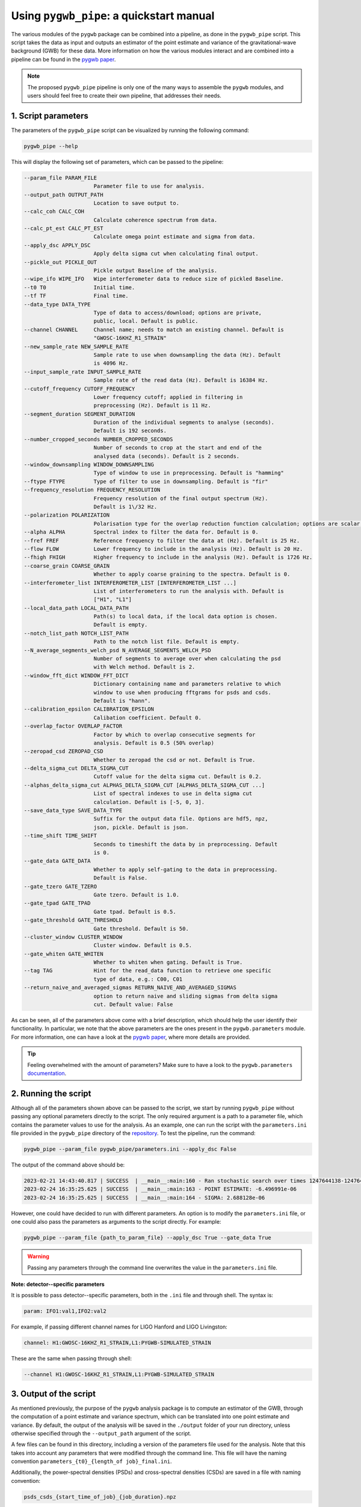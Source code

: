=========================================
Using ``pygwb_pipe``: a quickstart manual
=========================================

The various modules of the ``pygwb`` package can be combined into a pipeline, as done in the ``pygwb_pipe`` script. This script 
takes the data as input and outputs an estimator of the point estimate and variance of the gravitational-wave background (GWB) for these
data. More information on how the various modules interact and are combined into a pipeline can be found in the `pygwb paper <https://arxiv.org/pdf/2303.15696.pdf>`_.

.. note::
  The proposed ``pygwb_pipe`` pipeline is only one of the many ways to assemble the ``pygwb`` modules, and users should
  feel free to create their own pipeline, that addresses their needs.

**1. Script parameters**
========================

The parameters of the ``pygwb_pipe`` script can be visualized by running the following command:

.. code-block:: shell

   pygwb_pipe --help

This will display the following set of parameters, which can be passed to the pipeline:

.. code-block:: shell

  --param_file PARAM_FILE                                                                                                                                                     
                        Parameter file to use for analysis.                                                                                                                   
  --output_path OUTPUT_PATH                                                                                                                                                   
                        Location to save output to.         
  --calc_coh CALC_COH	 
                        Calculate coherence spectrum from data.                                                                                                                                      
  --calc_pt_est CALC_PT_EST                                                                                                                                                   
                        Calculate omega point estimate and sigma from data.                                                                                                   
  --apply_dsc APPLY_DSC                                                                                                                                                       
                        Apply delta sigma cut when calculating final output.                                                                                                  
  --pickle_out PICKLE_OUT                                                                                                                                                     
                        Pickle output Baseline of the analysis.                                                                                                               
  --wipe_ifo WIPE_IFO   Wipe interferometer data to reduce size of pickled Baseline.                                                                                          
  --t0 T0               Initial time.                                                                                                                                         
  --tf TF               Final time.                                                                                                                                           
  --data_type DATA_TYPE                                                                                                                                                       
                        Type of data to access/download; options are private,                                                                                                 
                        public, local. Default is public.                                                                                                                     
  --channel CHANNEL     Channel name; needs to match an existing channel. Default is                                                                                          
                        "GWOSC-16KHZ_R1_STRAIN"                                                                                                                               
  --new_sample_rate NEW_SAMPLE_RATE                                                                                                                                           
                        Sample rate to use when downsampling the data (Hz). Default                                                                                           
                        is 4096 Hz.                                                                                                                                           
  --input_sample_rate INPUT_SAMPLE_RATE                                                                                                                                       
                        Sample rate of the read data (Hz). Default is 16384 Hz.                                                                                               
  --cutoff_frequency CUTOFF_FREQUENCY                                                                                                                                         
                        Lower frequency cutoff; applied in filtering in                                                                                                       
                        preprocessing (Hz). Default is 11 Hz.                                                                                                                 
  --segment_duration SEGMENT_DURATION                                                                                                                                         
                        Duration of the individual segments to analyse (seconds).                                                                                             
                        Default is 192 seconds.                                                                                                                               
  --number_cropped_seconds NUMBER_CROPPED_SECONDS                                                                                                                             
                        Number of seconds to crop at the start and end of the                                                                                                 
                        analysed data (seconds). Default is 2 seconds.                                                                                                        
  --window_downsampling WINDOW_DOWNSAMPLING                                                                                                                                   
                        Type of window to use in preprocessing. Default is "hamming"                                                                                          
  --ftype FTYPE         Type of filter to use in downsampling. Default is "fir"
  --frequency_resolution FREQUENCY_RESOLUTION
                        Frequency resolution of the final output spectrum (Hz).                                                                                               
                        Default is 1\/32 Hz.
  --polarization POLARIZATION
                        Polarisation type for the overlap reduction function calculation; options are scalar, vector, tensor. Default is tensor.                             
  --alpha ALPHA         Spectral index to filter the data for. Default is 0.
  --fref FREF           Reference frequency to filter the data at (Hz). Default is 25 Hz.
  --flow FLOW           Lower frequency to include in the analysis (Hz). Default is 20 Hz.
  --fhigh FHIGH         Higher frequency to include in the analysis (Hz). Default is 1726 Hz.
  --coarse_grain COARSE_GRAIN
                        Whether to apply coarse graining to the spectra. Default is 0.
  --interferometer_list INTERFEROMETER_LIST [INTERFEROMETER_LIST ...]                                                                                                         
                        List of interferometers to run the analysis with. Default is                                                                                          
                        ["H1", "L1"]                                                                                                                                          
  --local_data_path LOCAL_DATA_PATH                                                                                                                                           
                        Path(s) to local data, if the local data option is chosen.                                                                                            
                        Default is empty.                                                                                                                                     
  --notch_list_path NOTCH_LIST_PATH                                                                                                                                           
                        Path to the notch list file. Default is empty.                                                                                                        
  --N_average_segments_welch_psd N_AVERAGE_SEGMENTS_WELCH_PSD                                                                                                                 
                        Number of segments to average over when calculating the psd                                                                                           
                        with Welch method. Default is 2.                                                                                                                      
  --window_fft_dict WINDOW_FFT_DICT                                                                                                                                           
                        Dictionary containing name and parameters relative to which                                                                                           
                        window to use when producing fftgrams for psds and csds.                                                                                              
                        Default is "hann".                                                                                                                                    
  --calibration_epsilon CALIBRATION_EPSILON                                                                                                                                   
                        Calibation coefficient. Default 0.                                                                                                                  
  --overlap_factor OVERLAP_FACTOR
                        Factor by which to overlap consecutive segments for
                        analysis. Default is 0.5 (50% overlap)
  --zeropad_csd ZEROPAD_CSD
                        Whether to zeropad the csd or not. Default is True.
  --delta_sigma_cut DELTA_SIGMA_CUT
                        Cutoff value for the delta sigma cut. Default is 0.2.
  --alphas_delta_sigma_cut ALPHAS_DELTA_SIGMA_CUT [ALPHAS_DELTA_SIGMA_CUT ...]
                        List of spectral indexes to use in delta sigma cut
                        calculation. Default is [-5, 0, 3].
  --save_data_type SAVE_DATA_TYPE
                        Suffix for the output data file. Options are hdf5, npz,
                        json, pickle. Default is json.
  --time_shift TIME_SHIFT
                        Seconds to timeshift the data by in preprocessing. Default
                        is 0.
  --gate_data GATE_DATA
                        Whether to apply self-gating to the data in preprocessing.
                        Default is False.
  --gate_tzero GATE_TZERO
                        Gate tzero. Default is 1.0.
  --gate_tpad GATE_TPAD
                        Gate tpad. Default is 0.5.
  --gate_threshold GATE_THRESHOLD
                        Gate threshold. Default is 50.
  --cluster_window CLUSTER_WINDOW
                        Cluster window. Default is 0.5.
  --gate_whiten GATE_WHITEN
                        Whether to whiten when gating. Default is True.
  --tag TAG             Hint for the read_data function to retrieve one specific
                        type of data, e.g.: C00, C01
  --return_naive_and_averaged_sigmas RETURN_NAIVE_AND_AVERAGED_SIGMAS
                        option to return naive and sliding sigmas from delta sigma
                        cut. Default value: False

As can be seen, all of the parameters above come with a brief description, which should help the user identify their functionality. In particular,
we note that the above parameters are the ones present in the ``pygwb.parameters`` module. For more information, one can have a look at the 
`pygwb paper <https://arxiv.org/pdf/2303.15696.pdf>`_, where more details are provided.

.. tip::
  Feeling overwhelmed with the amount of parameters? Make sure to have a look to the ``pygwb.parameters`` `documentation <api/pygwb.parameters.html>`_.

**2. Running the script**
========================

Although all of the parameters shown above can be passed to the script, we start by running ``pygwb_pipe`` without passing any optional parameters directly to the script.
The only required argument is a path to a parameter file, which contains the parameter values
to use for the analysis. As an example, one can run the script with the ``parameters.ini`` file provided in the ``pygwb_pipe`` directory of the 
`repository <https://github.com/a-renzini/pygwb/blob/master/pygwb_pipe/parameters.ini>`_. To test the pipeline, run the command:

.. code-block:: shell

  pygwb_pipe --param_file pygwb_pipe/parameters.ini --apply_dsc False

The output of the command above should be:

.. code-block:: c

  2023-02-21 14:43:40.817 | SUCCESS  | __main__:main:160 - Ran stochastic search over times 1247644138-1247645038                                           
  2023-02-24 16:35:25.625 | SUCCESS  | __main__:main:163 - POINT ESTIMATE: -6.496991e-06
  2023-02-24 16:35:25.625 | SUCCESS  | __main__:main:164 - SIGMA: 2.688128e-06

However, one could have decided to run with different parameters. An option is to modify the ``parameters.ini`` file, or one could also pass the parameters as arguments
to the script directly. For example:

.. code-block:: shell

  pygwb_pipe --param_file {path_to_param_file} --apply_dsc True --gate_data True

.. warning::

  Passing any parameters through the command line overwrites the value in the ``parameters.ini`` file.

**Note: detector--specific parameters** 

It is possible to pass detector--specific parameters, both in the ``.ini`` file and through shell. The syntax is:

.. code-block:: shell

  param: IFO1:val1,IFO2:val2

For example, if passing different channel names for LIGO Hanford and LIGO Livingston:

.. code-block:: shell

  channel: H1:GWOSC-16KHZ_R1_STRAIN,L1:PYGWB-SIMULATED_STRAIN

These are the same when passing through shell:

.. code-block:: shell

  --channel H1:GWOSC-16KHZ_R1_STRAIN,L1:PYGWB-SIMULATED_STRAIN

**3. Output of the script**
===========================

As mentioned previously, the purpose of the ``pygwb`` analysis package is to compute an estimator of the GWB, through the computation of a 
point estimate and variance spectrum, which can be translated into one point estimate and variance. By default, the output of the analysis will be saved in 
the ``./output`` folder of your run directory, unless otherwise specified through the ``--output_path`` argument of the script.

A few files can be found in this directory, including a version of the parameters file used for the
analysis. Note that this takes into account any parameters that were modified through the command line. This file will have the naming convention ``parameters_{t0}_{length_of job}_final.ini``.

Additionally, the power-spectral densities (PSDs) and cross-spectral densities (CSDs) are saved in a file with naming convention:

.. code-block:: shell

  psds_csds_{start_time_of_job}_{job_duration}.npz

.. tip::
  Not sure about what is exactly in a file? Load in the file and print out all its `keys` as shown 
  `here <https://stackoverflow.com/questions/49219436/how-to-show-all-the-element-names-in-a-npz-file-without-having-to-load-the-compl>`_.
  
Printing these keys will show you:

.. code-block:: shell

  npzfile = numpy.load("psds_csds_{start_time_of_job}_{job_duration}.npz")
  print(list(npzfile.keys()))
  
  ['freqs', 'avg_freqs', 'csd', 'avg_csd', 'psd_1', 'psd_2', 'avg_psd_1', 'avg_psd_2',
   'csd_times', 'avg_csd_times', 'psd_times', 'avg_psd_times',
   'coherence', 'psd_1_coh', 'psd_2_coh', 'csd_coh', 'n_segs_coh']
  
All these keys are saved in the ``.npz`` file mentioned above. Some of those might be empty when not  Their corresponding data can be read using:

.. code-block:: shell

  variable = npzfile['{key}']

These keys can provide the frequencies used in the analysis, both for naive estimates (``'freqs'``) and averaged estimates (``'avg_freqs'``) of the spectral densities. Those can be read using the corresponding keys. For example the csd is read using the key ``'csd'`` and the average csd can be found with the key ``'avg_csd'``. Same applies for the PSDs of the interferometers.

You can also read the correct times of these spectral densities by using the keys ``'{insert_spectral_density}_times'``. If the ``--calc_coh`` argument was put to ``True``, the coherence information will also be stored in this file under the key ``'coherence'`` together with the PSDs, CSD and amount of segments used to compute coherence. 

A second file contains the actual point estimate spectrum, variance spectrum, point estimate and variance. This information is accessible in:

.. code-block:: shell

  point_estimate_sigma_{start_time_of_job}_{job_duration}.npz

Furthermore, if the script was run with ``--pickle_out True``, a ``pickle`` file will be present in the output directory, containing a pickled
version of the baseline. This contains all the information present in the other two ``npz`` files, but allows the user to create a baseline object
from this ``pickle`` file. More information about how to create a baseline from such a file can be found `here <api/pygwb.baseline.Baseline.html#pygwb.baseline.Baseline.load_from_pickle>`_.

.. warning::

  Saving ``pickle`` files can take up a lot of memory. Furthermore, loading in a baseline from ``pickle`` file can take quite some time. Working 
  with ``npz`` files is therefore recommended, when possible.

The second file can be read the same way as the first one. It has the following keys available:

.. code-block:: shell

  ['frequencies', 'frequency_mask', 'point_estimate_spectrum', 'sigma_spectrum',
  'point_estimate', 'sigma', 'point_estimate_spectrogram', 'sigma_spectrogram',
  'badGPStimes', 'delta_sigma_alphas', 'delta_sigma_times', 'delta_sigma_values',
  'naive_sigma_values', 'slide_sigma_values', 'ifo_1_gates', 'ifo_1_gate_pad',
  'ifo_2_gates', 'ifo_2_gate_pad']

These can be read via the same code shown before. Be aware that depending on your inclusion of gating and/or the delta-sigma cut data quality checks in the analysis, some of these keys could have empty values assigned to them.

Once again, the key ``'frequencies'`` reads the frequencies corresponding to those of the ``point_estimate_spectrum``. This last one can be read using the key that is called the same. The spectrograms are read in in the same manner, but with spectrogram at the end instead of spectrum. The key ``'frequency_mask'`` provides information about the frequencies which were notched (ergo not used) in the analysis. The overall point estimate and its standard deviation can be read with ``'point_estimate'`` and ``'sigma'``.

The output of the data quality checks in pygwb are also saved in the second file. The output from the delta-sigma cut is stored in different keys. First, you can find the actual times which are not allowed in the analysis using the key ``'badGPStimes'``. The alphas used for the dsc are stored in ``'delta_sigma_alphas'``, times in ``'delta_sigma_times'``, and the actual values of the computed delta sigmas are in ``'delta_sigma_values'``. The cut works with computing both the naive and sliding sigma values. Both are therefore also stored in the keys ``'naive_sigma_values'`` and ``'slide_sigma_values'``.

If gating is turned on, the gated times are saved in ``'ifo_{i}_gates'`` where ``i`` can be 1 or 2. The gate_pad is the value for the used parameter ``gate_tpad`` in the analysis.

.. note::
  
  Depending on the parameters used to run ``pygwb_pipe``, the output of the script and amount of files might differ from the one described here.

This tutorial provides a brief overview of the ``pygwb_pipe`` script and how to run it for one job, i.e., a small stretch of data. In practice, 
however, one probably wants to analyze months, if not years, of data. To address this need, ``pygwb_pipe`` can be run on multiple jobs, i.e., different
stretches of data, through parallelization using Condor (more information about Condor can be found `here <https://htcondor.readthedocs.io/en/latest/index.html>`_).
The concrete implementation within the ``pygwb`` package is outlined in the `following tutorial <multiple_jobs.html>`_.
